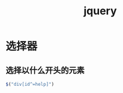 #+TITLE: jquery
#+LINK_UP: index.html
#+LINK_HOME: index.html

* 选择器
** 选择以什么开头的元素  
   #+BEGIN_SRC javascript
     $("div[id^=help]")  
   #+END_SRC
